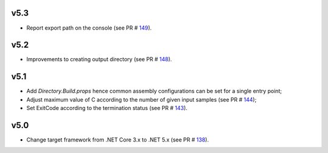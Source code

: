 =====
v5.3
=====

- Report export path on the console (see PR # 149_).

=====
v5.2
=====

- Improvements to creating output directory (see PR # 148_).

===== 	
v5.1 	
=====	

- Add `Directory.Build.props` hence common assembly configurations can be set for a single entry point;
- Adjust maximum value of C according to the number of given input samples (see PR # 144_);
- Set ExitCode according to the termination status (see PR # 143_).

===== 	
v5.0 	
=====	

- Change target framework from .NET Core 3.x to .NET 5.x (see PR # 138_).

.. _149: https://github.com/Genometric/MSPC/pull/149
.. _148: https://github.com/Genometric/MSPC/pull/148
.. _144: https://github.com/Genometric/MSPC/pull/144
.. _143: https://github.com/Genometric/MSPC/pull/143
.. _138: https://github.com/Genometric/MSPC/pull/138
